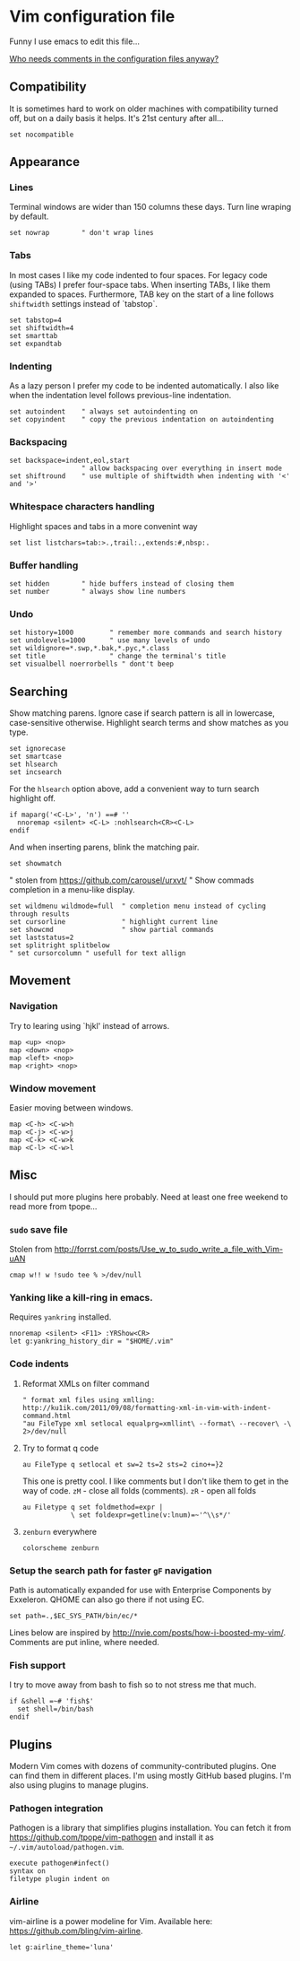 #+ATTR_HTML: :title My Vim configuration file :stype color:red
#+AUTHOR: Bartosz Kaliszuk
#+EMAIL: bartosz(dot)kaliszuk(at)gmail(dot)com

* Vim configuration file
Funny I use emacs to edit this file...

_Who needs comments in the configuration files anyway?_


** Compatibility
It is sometimes hard to work on older machines with compatibility
turned off, but on a daily basis it helps. It's 21st century after
all...
#+BEGIN_SRC vimrc-mode :tangle ~/.vimrc
set nocompatible
#+END_SRC

** Appearance

*** Lines
Terminal windows are wider than 150 columns these days. Turn line
wraping by default.
#+BEGIN_SRC vimrc-mode :tangle ~/.vimrc
set nowrap        " don't wrap lines
#+END_SRC

*** Tabs
In most cases I like my code indented to four spaces. For legacy code
(using TABs) I prefer four-space tabs. When inserting TABs, I like
them expanded to spaces. Furthermore, TAB key on the start of a line
follows =shiftwidth= settings instead of `tabstop`.

#+BEGIN_SRC vimrc-mode :tangle ~/.vimrc
set tabstop=4
set shiftwidth=4
set smarttab
set expandtab
#+END_SRC

*** Indenting
As a lazy person I prefer my code to be indented automatically. I also
like when the indentation level follows previous-line indentation.

#+BEGIN_SRC vimrc-mode :tangle ~/.vimrc
set autoindent    " always set autoindenting on
set copyindent    " copy the previous indentation on autoindenting
#+END_SRC

*** Backspacing
#+BEGIN_SRC vimrc-mode :tangle ~/.vimrc
set backspace=indent,eol,start
                  " allow backspacing over everything in insert mode
set shiftround    " use multiple of shiftwidth when indenting with '<' and '>'
#+END_SRC

*** Whitespace characters handling
Highlight spaces and tabs in a more convenint way
#+BEGIN_SRC vimrc-mode :tangle ~/.vimrc
set list listchars=tab:>.,trail:.,extends:#,nbsp:.
#+END_SRC

*** Buffer handling
#+BEGIN_SRC vimrc-mode :tangle ~/.vimrc
set hidden        " hide buffers instead of closing them
set number        " always show line numbers
#+END_SRC

*** Undo
#+BEGIN_SRC vimrc-mode :tangle ~/.vimrc
set history=1000         " remember more commands and search history
set undolevels=1000      " use many levels of undo
set wildignore=*.swp,*.bak,*.pyc,*.class
set title                " change the terminal's title
set visualbell noerrorbells " dont't beep
#+END_SRC

** Searching
Show matching parens. Ignore case if search pattern is all in
lowercase, case-sensitive otherwise. Highlight search terms and show
matches as you type.

#+BEGIN_SRC vimrc-mode :tangle ~/.vimrc
set ignorecase
set smartcase
set hlsearch
set incsearch 
#+END_SRC

For the =hlsearch= option above, add a convenient way to turn search
highlight off.
#+BEGIN_SRC vimrc-mode :tangle ~/.vimrc
if maparg('<C-L>', 'n') ==# ''
  nnoremap <silent> <C-L> :nohlsearch<CR><C-L>
endif
#+END_SRC

And when inserting parens, blink the matching pair.
#+BEGIN_SRC vimrc-mode :tangle ~/.vimrc
set showmatch
#+END_SRC


" stolen from https://github.com/carousel/urxvt/
" Show commads completion in a menu-like display.
#+BEGIN_SRC vimrc-mode :tangle ~/.vimrc
set wildmenu wildmode=full  " completion menu instead of cycling through results
set cursorline              " highlight current line
set showcmd                 " show partial commands
set laststatus=2
set splitright splitbelow
" set cursorcolumn " usefull for text allign
#+END_SRC

** Movement
*** Navigation
Try to learing using `hjkl' instead of arrows. 
#+BEGIN_SRC vimrc-mode :tangle ~/.vimrc
map <up> <nop>
map <down> <nop>
map <left> <nop>
map <right> <nop>
#+END_SRC

*** Window movement
Easier moving between windows.
#+BEGIN_SRC vimrc-mode :tangle ~/.vimrc
map <C-h> <C-w>h
map <C-j> <C-w>j
map <C-k> <C-w>k
map <C-l> <C-w>l
#+END_SRC


** Misc
I should put more plugins here probably. Need at least one free
weekend to read more from tpope...
*** =sudo= save file
Stolen from http://forrst.com/posts/Use_w_to_sudo_write_a_file_with_Vim-uAN
#+BEGIN_SRC vimrc-mode :tangle ~/.vimrc
cmap w!! w !sudo tee % >/dev/null
#+END_SRC

*** Yanking like a kill-ring in emacs.
Requires =yankring= installed. 
#+BEGIN_SRC vimrc-mode :tangle ~/.vimrc
nnoremap <silent> <F11> :YRShow<CR>
let g:yankring_history_dir = "$HOME/.vim"
#+END_SRC

*** Code indents
**** Reformat XMLs on filter command
#+BEGIN_SRC vimrc-mode :tangle ~/.vimrc
" format xml files using xmlling: http://ku1ik.com/2011/09/08/formatting-xml-in-vim-with-indent-command.html
"au FileType xml setlocal equalprg=xmllint\ --format\ --recover\ -\ 2>/dev/null
#+END_SRC

**** Try to format q code
#+BEGIN_SRC vimrc-mode :tangle ~/.vimrc
au FileType q setlocal et sw=2 ts=2 sts=2 cino+=}2
#+END_SRC


This one is pretty cool. I like comments but I don't like them to get
in the way of code. =zM= - close all folds (comments). =zR= - open all
folds
#+BEGIN_SRC vimrc-mode :tangle ~/.vimrc
au Filetype q set foldmethod=expr |
            \ set foldexpr=getline(v:lnum)=~'^\\s*/'
#+END_SRC

**** =zenburn= everywhere
#+BEGIN_SRC vimrc-mode :tangle ~/.vimrc
colorscheme zenburn
#+END_SRC
*** Setup the search path for faster =gF= navigation
   
Path is automatically expanded for use with Enterprise Components by
Exxeleron. QHOME can also go there if not using EC.

#+BEGIN_SRC vimrc-mode :tangle ~/.vimrc
set path=.,$EC_SYS_PATH/bin/ec/*
#+END_SRC

Lines below are inspired by
http://nvie.com/posts/how-i-boosted-my-vim/. Comments are put inline,
where needed.
*** Fish support
I try to move away from bash to fish so to not stress me that much. 
#+BEGIN_SRC vimrc-mode :tangle ~/.vimrc
if &shell =~# 'fish$'
  set shell=/bin/bash
endif
#+END_SRC
** Plugins
Modern Vim comes with dozens of community-contributed plugins. One can
find them in different places. I'm using mostly GitHub based plugins.
I'm also using plugins to manage plugins.

*** Pathogen integration
Pathogen is a library that simplifies plugins installation. You can
fetch it from https://github.com/tpope/vim-pathogen and install it as
=~/.vim/autoload/pathogen.vim=.

#+BEGIN_SRC vimrc-mode :tangle ~/.vimrc
execute pathogen#infect()
syntax on
filetype plugin indent on
#+END_SRC

*** Airline
vim-airline is a power modeline for Vim. Available here: https://github.com/bling/vim-airline.


#+BEGIN_SRC vimrc-mode :tangle ~/.vimrc
let g:airline_theme='luna'
#+END_SRC
